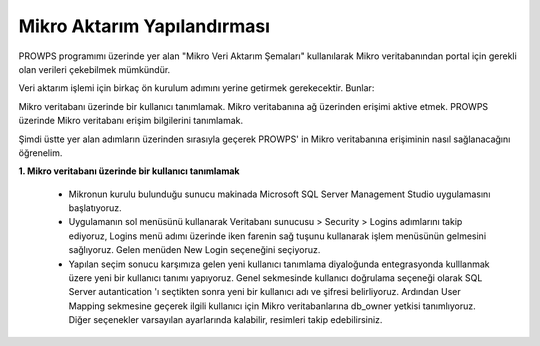 Mikro Aktarım Yapılandırması
============================
PROWPS programımı üzerinde yer alan "Mikro Veri Aktarım Şemaları" kullanılarak Mikro veritabanından portal için gerekli olan verileri çekebilmek mümkündür.

Veri aktarım işlemi için birkaç ön kurulum adımını yerine getirmek gerekecektir. Bunlar:

Mikro veritabanı üzerinde bir kullanıcı tanımlamak.
Mikro veritabanına ağ üzerinden erişimi aktive etmek.
PROWPS üzerinde Mikro veritabanı erişim bilgilerini tanımlamak.

Şimdi üstte yer alan adımların üzerinden sırasıyla geçerek PROWPS' in Mikro veritabanına erişiminin nasıl sağlanacağını öğrenelim.

**1. Mikro veritabanı üzerinde bir kullanıcı tanımlamak**

  * Mikronun kurulu bulunduğu sunucu makinada Microsoft SQL Server Management Studio uygulamasını başlatıyoruz.
  * Uygulamanın sol menüsünü kullanarak Veritabanı sunucusu > Security > Logins adımlarını takip ediyoruz, Logins menü adımı üzerinde iken     farenin sağ tuşunu kullanarak işlem menüsünün gelmesini sağlıyoruz. Gelen menüden New Login seçeneğini seçiyoruz.
  * Yapılan seçim sonucu karşımıza gelen yeni kullanıcı tanımlama diyaloğunda entegrasyonda kulllanmak üzere yeni bir kullanıcı tanımı yapıyoruz. Genel sekmesinde kullanıcı doğrulama seçeneği olarak SQL Server autantication 'ı seçtikten sonra yeni bir kullanıcı adı ve şifresi belirliyoruz. Ardından User Mapping sekmesine geçerek ilgili kullanıcı için Mikro veritabanlarına db_owner yetkisi tanımlıyoruz. Diğer seçenekler varsayılan ayarlarında kalabilir, resimleri takip edebilirsiniz.
